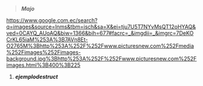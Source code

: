 #+BEGIN_QUOTE
/*Majo*/
#+END_QUOTE
[[https://www.google.com.ec/search?q=images&source=lnms&tbm=isch&sa=X&ei=tju7U5T7NYvMsQT12oHYAQ&ved=0CAYQ_AUoAQ&biw=1366&bih=677#facrc=_&imgdii=_&imgrc=7DeKOCrKL65iaM%253A%3B7AVn8Et-O2765M%3Bhttp%253A%252F%252Fwww.picturesnew.com%252Fmedia%252Fimages%252Fimages-background.jpg%3Bhttp%253A%252F%252Fwww.picturesnew.com%252Fimages.html%3B400%3B225]]
1. /*ejemplodestruct*/